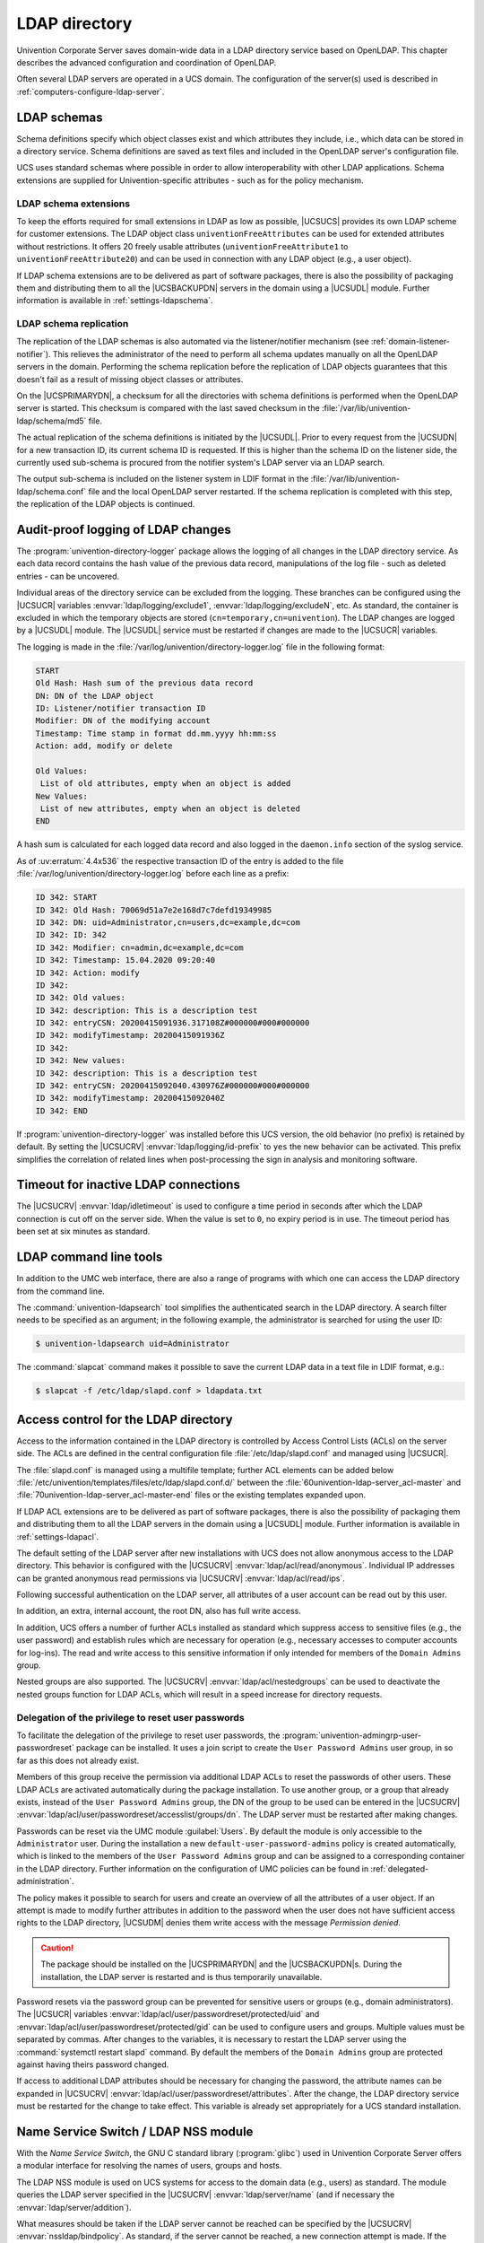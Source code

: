 .. _domain-ldap:

LDAP directory
==============

.. highlight:: console

Univention Corporate Server saves domain-wide data in a LDAP directory service
based on OpenLDAP. This chapter describes the advanced configuration and
coordination of OpenLDAP.

Often several LDAP servers are operated in a UCS domain. The configuration of
the server(s) used is described in :ref:`computers-configure-ldap-server`.

.. _domain-ldap-schema:

LDAP schemas
------------

Schema definitions specify which object classes exist and which attributes they
include, i.e., which data can be stored in a directory service. Schema
definitions are saved as text files and included in the OpenLDAP server's
configuration file.

UCS uses standard schemas where possible in order to allow interoperability with
other LDAP applications. Schema extensions are supplied for Univention-specific
attributes - such as for the policy mechanism.

.. _domain-ldap-extensions:

LDAP schema extensions
~~~~~~~~~~~~~~~~~~~~~~

To keep the efforts required for small extensions in LDAP as low as possible,
|UCSUCS| provides its own LDAP scheme for customer extensions. The LDAP object
class ``univentionFreeAttributes`` can be used for extended attributes without
restrictions. It offers 20 freely usable attributes
(``univentionFreeAttribute1`` to ``univentionFreeAttribute20``) and can be used
in connection with any LDAP object (e.g., a user object).

If LDAP schema extensions are to be delivered as part of software packages,
there is also the possibility of packaging them and distributing them to all the
|UCSBACKUPDN| servers in the domain using a |UCSUDL| module. Further information
is available in :ref:`settings-ldapschema`.

.. _domain-ldap-schema-replication:

LDAP schema replication
~~~~~~~~~~~~~~~~~~~~~~~

The replication of the LDAP schemas is also automated via the listener/notifier
mechanism (see :ref:`domain-listener-notifier`). This relieves the administrator
of the need to perform all schema updates manually on all the OpenLDAP servers
in the domain. Performing the schema replication before the replication of LDAP
objects guarantees that this doesn't fail as a result of missing object classes
or attributes.

On the |UCSPRIMARYDN|, a checksum for all the directories with schema
definitions is performed when the OpenLDAP server is started. This checksum is
compared with the last saved checksum in the
:file:`/var/lib/univention-ldap/schema/md5` file.

The actual replication of the schema definitions is initiated by the
|UCSUDL|. Prior to every request from the |UCSUDN| for a new transaction ID,
its current schema ID is requested. If this is higher than the schema ID
on the listener side, the currently used sub-schema is procured from the
notifier system's LDAP server via an LDAP search.

The output sub-schema is included on the listener system in LDIF format in the
:file:`/var/lib/univention-ldap/schema.conf` file and the local OpenLDAP server
restarted. If the schema replication is completed with this step, the
replication of the LDAP objects is continued.

.. _domain-ldap-directory-logger:

Audit-proof logging of LDAP changes
-----------------------------------

The :program:`univention-directory-logger` package allows the logging of all
changes in the LDAP directory service. As each data record contains the hash
value of the previous data record, manipulations of the log file - such as
deleted entries - can be uncovered.

Individual areas of the directory service can be excluded from the logging.
These branches can be configured using the |UCSUCR| variables
:envvar:`ldap/logging/exclude1`, :envvar:`ldap/logging/excludeN`, etc. As standard, the
container is excluded in which the temporary objects are stored
(``cn=temporary,cn=univention``). The LDAP changes are logged by a |UCSUDL|
module. The |UCSUDL| service must be restarted if changes are made to the
|UCSUCR| variables.

The logging is made in the
:file:`/var/log/univention/directory-logger.log` file in the following format:

.. code-block:: none

   START
   Old Hash: Hash sum of the previous data record
   DN: DN of the LDAP object
   ID: Listener/notifier transaction ID
   Modifier: DN of the modifying account
   Timestamp: Time stamp in format dd.mm.yyyy hh:mm:ss
   Action: add, modify or delete

   Old Values:
    List of old attributes, empty when an object is added
   New Values:
    List of new attributes, empty when an object is deleted
   END


A hash sum is calculated for each logged data record and also logged in the
``daemon.info`` section of the syslog service.

As of :uv:erratum:`4.4x536` the respective transaction ID of the entry is
added to the file :file:`/var/log/univention/directory-logger.log` before each
line as a prefix:

.. code-block:: none

   ID 342: START
   ID 342: Old Hash: 70069d51a7e2e168d7c7defd19349985
   ID 342: DN: uid=Administrator,cn=users,dc=example,dc=com
   ID 342: ID: 342
   ID 342: Modifier: cn=admin,dc=example,dc=com
   ID 342: Timestamp: 15.04.2020 09:20:40
   ID 342: Action: modify
   ID 342:
   ID 342: Old values:
   ID 342: description: This is a description test
   ID 342: entryCSN: 20200415091936.317108Z#000000#000#000000
   ID 342: modifyTimestamp: 20200415091936Z
   ID 342:
   ID 342: New values:
   ID 342: description: This is a description test
   ID 342: entryCSN: 20200415092040.430976Z#000000#000#000000
   ID 342: modifyTimestamp: 20200415092040Z
   ID 342: END


If :program:`univention-directory-logger` was installed before this UCS version,
the old behavior (no prefix) is retained by default. By setting the |UCSUCRV|
:envvar:`ldap/logging/id-prefix` to ``yes`` the new behavior can be activated.
This prefix simplifies the correlation of related lines when post-processing the
sign in analysis and monitoring software.

.. _domain-ldap-timeout-for-inactive-ldap-connections:

Timeout for inactive LDAP connections
-------------------------------------

The |UCSUCRV| :envvar:`ldap/idletimeout` is used to configure a time period in
seconds after which the LDAP connection is cut off on the server side. When the
value is set to ``0``, no expiry period is in use. The timeout period has been set
at six minutes as standard.

.. _domain-ldap-command-line-tools:

LDAP command line tools
-----------------------

In addition to the UMC web interface, there are also a range of programs with
which one can access the LDAP directory from the command line.

The :command:`univention-ldapsearch` tool simplifies the authenticated search in
the LDAP directory. A search filter needs to be specified as an argument; in the
following example, the administrator is searched for using the user ID:

.. code-block::

   $ univention-ldapsearch uid=Administrator


The :command:`slapcat` command makes it possible to save the current LDAP data
in a text file in LDIF format, e.g.:

.. code-block::

   $ slapcat -f /etc/ldap/slapd.conf > ldapdata.txt


.. _domain-ldap-acls:

Access control for the LDAP directory
-------------------------------------

Access to the information contained in the LDAP directory is controlled by
Access Control Lists (ACLs) on the server side. The ACLs are defined in the
central configuration file :file:`/etc/ldap/slapd.conf` and managed using
|UCSUCR|.

The :file:`slapd.conf` is managed using a multifile template; further ACL
elements can be added below
:file:`/etc/univention/templates/files/etc/ldap/slapd.conf.d/` between the
:file:`60univention-ldap-server_acl-master` and
:file:`70univention-ldap-server_acl-master-end` files or the existing templates
expanded upon.

If LDAP ACL extensions are to be delivered as part of software packages, there
is also the possibility of packaging them and distributing them to all the LDAP
servers in the domain using a |UCSUDL| module. Further information is available
in :ref:`settings-ldapacl`.

The default setting of the LDAP server after new installations with UCS
does not allow anonymous access to the LDAP directory. This behavior is
configured with the |UCSUCRV| :envvar:`ldap/acl/read/anonymous`.
Individual IP addresses can be granted anonymous read permissions via
|UCSUCRV| :envvar:`ldap/acl/read/ips`.

Following successful authentication on the LDAP server, all attributes of a user
account can be read out by this user.

In addition, an extra, internal account, the root DN, also has full write
access.

In addition, UCS offers a number of further ACLs installed as standard
which suppress access to sensitive files (e.g., the user password) and
establish rules which are necessary for operation (e.g., necessary
accesses to computer accounts for log-ins). The read and write access to
this sensitive information if only intended for members of the
``Domain Admins`` group.

Nested groups are also supported. The |UCSUCRV| :envvar:`ldap/acl/nestedgroups`
can be used to deactivate the nested groups function for LDAP ACLs, which will
result in a speed increase for directory requests.

.. _domain-ldap-delegation-of-the-priviledge-to-reset-user-passwords:

Delegation of the privilege to reset user passwords
~~~~~~~~~~~~~~~~~~~~~~~~~~~~~~~~~~~~~~~~~~~~~~~~~~~

To facilitate the delegation of the privilege to reset user passwords, the
:program:`univention-admingrp-user-passwordreset` package can be installed. It
uses a join script to create the ``User Password Admins`` user group, in so far
as this does not already exist.

Members of this group receive the permission via additional LDAP ACLs to reset
the passwords of other users. These LDAP ACLs are activated automatically during
the package installation. To use another group, or a group that already exists,
instead of the ``User Password Admins`` group, the DN of the group to be used
can be entered in the |UCSUCRV|
:envvar:`ldap/acl/user/passwordreset/accesslist/groups/dn`. The LDAP server must
be restarted after making changes.

Passwords can be reset via the UMC module :guilabel:`Users`. By default the
module is only accessible to the ``Administrator`` user. During the installation
a new ``default-user-password-admins`` policy is created automatically, which is
linked to the members of the ``User Password Admins`` group and can be assigned
to a corresponding container in the LDAP directory. Further information on the
configuration of UMC policies can be found in :ref:`delegated-administration`.

The policy makes it possible to search for users and create an overview of all
the attributes of a user object. If an attempt is made to modify further
attributes in addition to the password when the user does not have sufficient
access rights to the LDAP directory, |UCSUDM| denies them write access with the
message *Permission denied*.

.. caution::

   The package should be installed on the |UCSPRIMARYDN| and the
   |UCSBACKUPDN|\ s. During the installation, the LDAP server is restarted
   and is thus temporarily unavailable.

Password resets via the password group can be prevented for sensitive users or
groups (e.g., domain administrators). The |UCSUCR| variables
:envvar:`ldap/acl/user/passwordreset/protected/uid` and
:envvar:`ldap/acl/user/passwordreset/protected/gid` can be used to configure
users and groups. Multiple values must be separated by commas. After changes to
the variables, it is necessary to restart the LDAP server using the
:command:`systemctl restart slapd` command. By default the members of the
``Domain Admins`` group are protected against having theirs password changed.

If access to additional LDAP attributes should be necessary for changing the
password, the attribute names can be expanded in |UCSUCRV|
:envvar:`ldap/acl/user/passwordreset/attributes`. After the change, the LDAP
directory service must be restarted for the change to take effect. This variable
is already set appropriately for a UCS standard installation.

.. _domain-ldap-name-service-switch-ldap-nss-module:

Name Service Switch / LDAP NSS module
-------------------------------------

With the *Name Service Switch*, the GNU C standard library (:program:`glibc`)
used in Univention Corporate Server offers a modular interface for resolving the
names of users, groups and hosts.

The LDAP NSS module is used on UCS systems for access to the domain data
(e.g., users) as standard. The module queries the LDAP server specified
in the |UCSUCRV| :envvar:`ldap/server/name` (and if necessary the
:envvar:`ldap/server/addition`).

What measures should be taken if the LDAP server cannot be reached can be
specified by the |UCSUCRV| :envvar:`nssldap/bindpolicy`. As standard, if the
server cannot be reached, a new connection attempt is made. If the variable is
set to ``soft``, then no new attempt is made to connect. This can considerably
accelerate the boot of a system if the LDAP server cannot be reached, e.g., in
an isolated test environment.

.. _domain-ldap-syncrepl:

Syncrepl for synchronization with non-UCS OpenLDAP servers
----------------------------------------------------------

The syncrepl replication service can also be activated parallel to the
notifier service for the synchronization of OpenLDAP servers not
installed on UCS systems. Syncrepl is a component of OpenLDAP, monitors
changes in the local directory service and transmits them to other
OpenLDAP servers.

.. _domain-ldap-configuration-of-the-directory-service-when-using-samba-4:

Configuration of the directory service when using Samba/AD
----------------------------------------------------------

As standard, the OpenLDAP server is configured in such a way that it also
accepts requests from ports ``7389`` and ``7636`` in addition to the standard
ports ``389`` and ``636``.

If Samba/AD is used, the Samba/AD domain controller service occupies the ports
``389`` and ``636``. In this case, OpenLDAP is automatically reconfigured so
that only ports ``7389`` and ``7636`` are used. This must be taken into account
during the configuration of syncrepl in particular (see
:ref:`domain-ldap-syncrepl`). :command:`univention-ldapsearch` uses the
standard port automatically.

.. _domain-ldap-nightly-backup:

Daily backup of LDAP data
-------------------------

The content of the LDAP directory is backed up daily on the |UCSPRIMARYDN|
and all |UCSBACKUPDN| systems via a Cron job. If Samba 4 is used, its data
directory is also backed up.

The LDAP data are stored in the :file:`/var/univention-backup/` directory in the
naming scheme :file:`ldap-backup_DATE.ldif.gz` in LDIF
format. They can only be read by the ``root`` user. The Samba 4 files are stored in
the directory :file:`/var/univention-backup/samba/`.

The |UCSUCRV| :envvar:`backup/clean/max_age` can be used to define how long old
backup files are kept (e.g. ``backup/clean/max_age=365``, all files older than
``365`` days are automatically deleted). For new installations (from UCS 4.4-7
on) the default for this variable is ``365`` (days). If the variable is not set,
no backup files are deleted.
